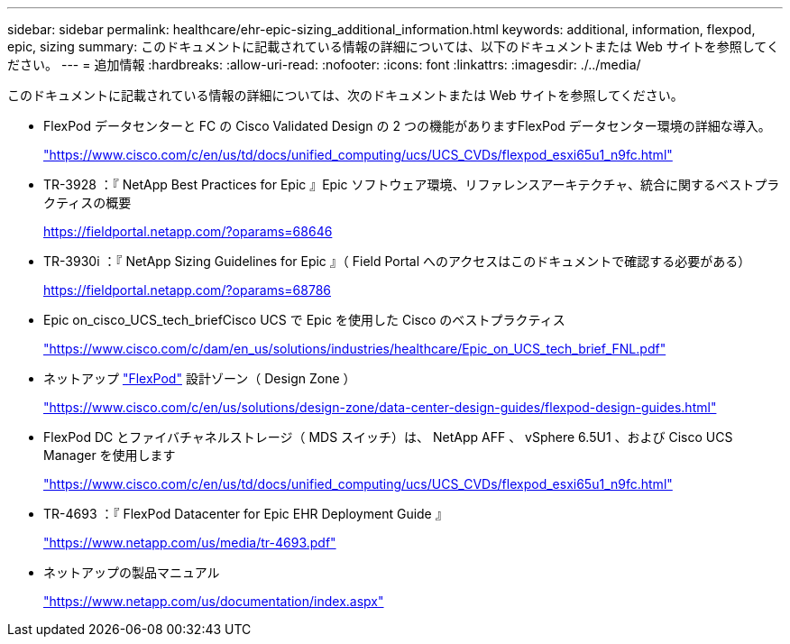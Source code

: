 ---
sidebar: sidebar 
permalink: healthcare/ehr-epic-sizing_additional_information.html 
keywords: additional, information, flexpod, epic, sizing 
summary: このドキュメントに記載されている情報の詳細については、以下のドキュメントまたは Web サイトを参照してください。 
---
= 追加情報
:hardbreaks:
:allow-uri-read: 
:nofooter: 
:icons: font
:linkattrs: 
:imagesdir: ./../media/


このドキュメントに記載されている情報の詳細については、次のドキュメントまたは Web サイトを参照してください。

* FlexPod データセンターと FC の Cisco Validated Design の 2 つの機能がありますFlexPod データセンター環境の詳細な導入。
+
https://www.cisco.com/c/en/us/td/docs/unified_computing/ucs/UCS_CVDs/flexpod_esxi65u1_n9fc.html["https://www.cisco.com/c/en/us/td/docs/unified_computing/ucs/UCS_CVDs/flexpod_esxi65u1_n9fc.html"^]

* TR-3928 ：『 NetApp Best Practices for Epic 』Epic ソフトウェア環境、リファレンスアーキテクチャ、統合に関するベストプラクティスの概要
+
https://fieldportal.netapp.com/?oparams=68646["https://fieldportal.netapp.com/?oparams=68646"^]

* TR-3930i ：『 NetApp Sizing Guidelines for Epic 』（ Field Portal へのアクセスはこのドキュメントで確認する必要がある）
+
https://fieldportal.netapp.com/?oparams=68786["https://fieldportal.netapp.com/?oparams=68786"^]

* Epic on_cisco_UCS_tech_briefCisco UCS で Epic を使用した Cisco のベストプラクティス
+
https://www.cisco.com/c/dam/en_us/solutions/industries/healthcare/Epic_on_UCS_tech_brief_FNL.pdf["https://www.cisco.com/c/dam/en_us/solutions/industries/healthcare/Epic_on_UCS_tech_brief_FNL.pdf"^]

* ネットアップ https://netapp-my.sharepoint.com/:w:/p/dorianh/ETSsgHnsIipGkSvMd-EZFpEBIvAmw_rAZvw1RGDtWiMr8w["FlexPod"^] 設計ゾーン（ Design Zone ）
+
https://www.cisco.com/c/en/us/solutions/design-zone/data-center-design-guides/flexpod-design-guides.html["https://www.cisco.com/c/en/us/solutions/design-zone/data-center-design-guides/flexpod-design-guides.html"^]

* FlexPod DC とファイバチャネルストレージ（ MDS スイッチ）は、 NetApp AFF 、 vSphere 6.5U1 、および Cisco UCS Manager を使用します
+
https://www.cisco.com/c/en/us/td/docs/unified_computing/ucs/UCS_CVDs/flexpod_esxi65u1_n9fc.html["https://www.cisco.com/c/en/us/td/docs/unified_computing/ucs/UCS_CVDs/flexpod_esxi65u1_n9fc.html"^]

* TR-4693 ：『 FlexPod Datacenter for Epic EHR Deployment Guide 』
+
https://www.netapp.com/us/media/tr-4693.pdf["https://www.netapp.com/us/media/tr-4693.pdf"^]

* ネットアップの製品マニュアル
+
https://www.netapp.com/us/documentation/index.aspx["https://www.netapp.com/us/documentation/index.aspx"^]


